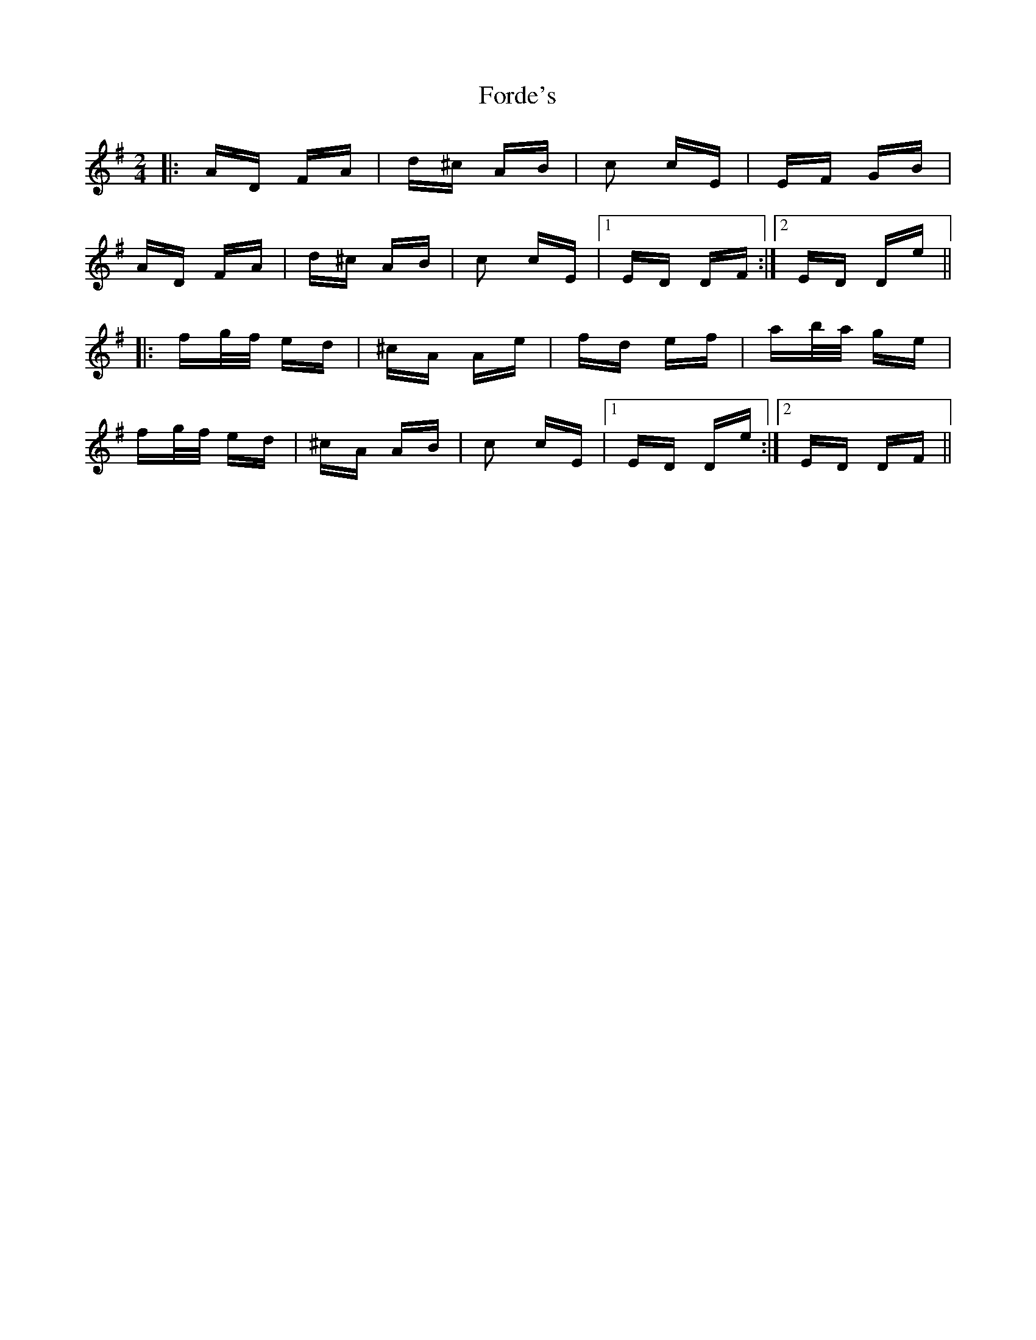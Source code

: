 X: 13726
T: Forde's
R: polka
M: 2/4
K: Dmixolydian
|:AD FA|d^c AB|c2 cE|EF GB|
AD FA|d^c AB|c2 cE|1 ED DF:|2 ED De||
|:fg/f/ ed|^cA Ae|fd ef|ab/a/ ge|
fg/f/ ed|^cA AB|c2 cE|1 ED De:|2 ED DF||

